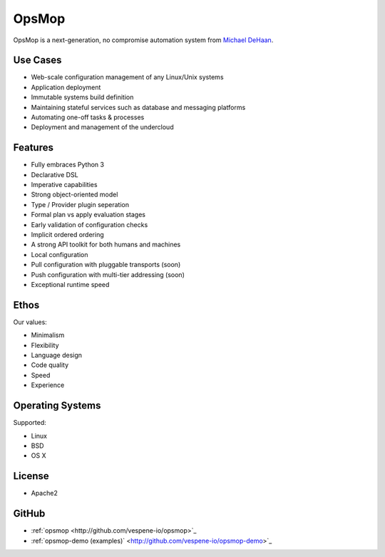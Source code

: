 OpsMop
------

OpsMop is a next-generation, no compromise automation system from `Michael DeHaan <http://michaeldehaan.net>`_.

Use Cases
=========

* Web-scale configuration management of any Linux/Unix systems
* Application deployment
* Immutable systems build definition
* Maintaining stateful services such as database and messaging platforms
* Automating one-off tasks & processes
* Deployment and management of the undercloud

Features
========

* Fully embraces Python 3
* Declarative DSL
* Imperative capabilities
* Strong object-oriented  model
* Type / Provider plugin seperation
* Formal plan vs apply evaluation stages
* Early validation of configuration checks
* Implicit ordered ordering
* A strong API toolkit for both humans and machines
* Local configuration
* Pull configuration with pluggable transports (soon)
* Push configuration with multi-tier addressing (soon)
* Exceptional runtime speed

Ethos
=====

Our values:

* Minimalism
* Flexibility
* Language design
* Code quality
* Speed
* Experience

Operating Systems
=================

Supported:

* Linux
* BSD
* OS X

License
=======

* Apache2

GitHub
======

* :ref:`opsmop <http://github.com/vespene-io/opsmop>`_
* :ref:`opsmop-demo (examples)` <http://github.com/vespene-io/opsmop-demo>`_
